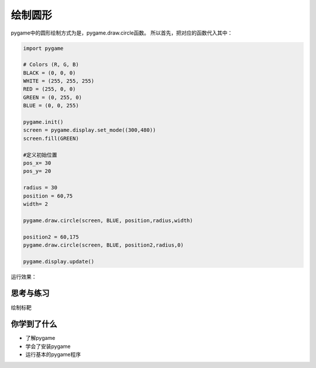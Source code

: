 =======================
绘制圆形
=======================

pygame中的圆形绘制方式为是，pygame.draw.circle函数。
所以首先，把对应的函数代入其中：

.. code-block:: python

   import pygame
   
   # Colors (R, G, B)
   BLACK = (0, 0, 0)
   WHITE = (255, 255, 255)
   RED = (255, 0, 0)
   GREEN = (0, 255, 0)
   BLUE = (0, 0, 255)
   
   pygame.init()
   screen = pygame.display.set_mode((300,480))
   screen.fill(GREEN)
   
   #定义初始位置
   pos_x= 30
   pos_y= 20
   
   radius = 30
   position = 60,75
   width= 2
   
   pygame.draw.circle(screen, BLUE, position,radius,width)
   
   position2 = 60,175
   pygame.draw.circle(screen, BLUE, position2,radius,0)
   
   pygame.display.update()

运行效果：

.. image:: ../_static/c04/c04p04_i01_circles.png


------------
思考与练习
------------

绘制标靶

------------
你学到了什么
------------

- 了解pygame
- 学会了安装pygame
- 运行基本的pygame程序

 












